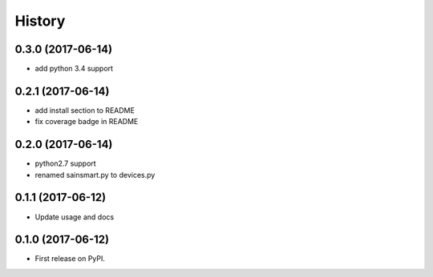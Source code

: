 =======
History
=======

0.3.0 (2017-06-14)
------------------
* add python 3.4 support

0.2.1 (2017-06-14)
------------------
* add install section to README
* fix coverage badge in README

0.2.0 (2017-06-14)
------------------
* python2.7 support
* renamed sainsmart.py to devices.py

0.1.1 (2017-06-12)
------------------
* Update usage and docs

0.1.0 (2017-06-12)
-------------------
* First release on PyPI.


